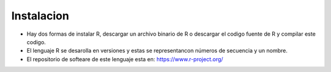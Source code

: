 Instalacion
============

- Hay dos formas de instalar R, descargar un archivo  binario de R o descargar el codigo fuente de R y compilar este codigo. 

- El lenguaje R se desarolla en versiones y estas se representancon números de secuencia y un nombre.

- El repositorio de softeare de este lenguaje esta en: https://www.r-project.org/

